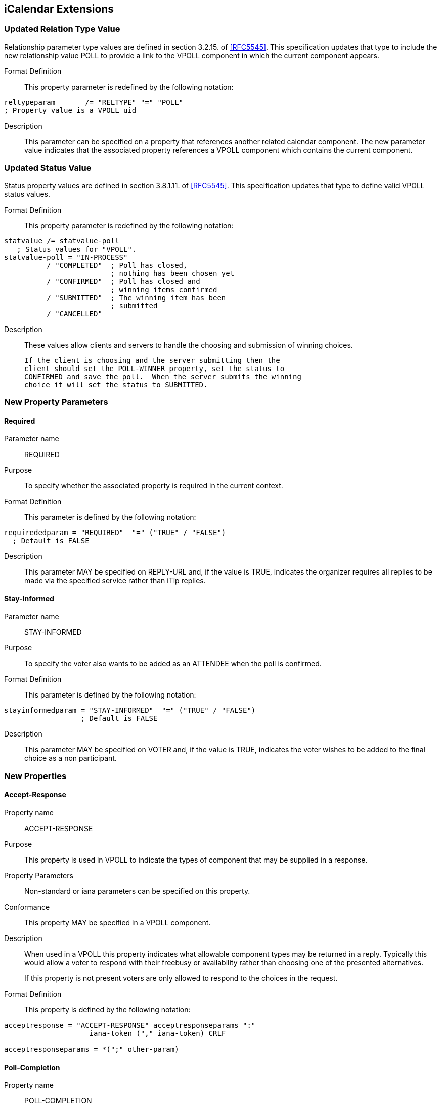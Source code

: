 
[[icalendar-extensions]]
== iCalendar Extensions

=== Updated Relation Type Value

Relationship parameter type values are defined in section 3.2.15. of
<<RFC5545>>.  This specification updates that type to include the new
relationship value POLL to provide a link to the VPOLL component in
which the current component appears.

Format Definition::
This property parameter is redefined by the following notation:
[source,abnf]
----
reltypeparam       /= "RELTYPE" "=" "POLL"
; Property value is a VPOLL uid
----

Description:: This parameter can be specified on a property that
  references another related calendar component.  The new parameter
  value indicates that the associated property references a VPOLL
  component which contains the current component.

=== Updated Status Value

Status property values are defined in section 3.8.1.11. of <<RFC5545>>.
This specification updates that type to define valid VPOLL status
values.

Format Definition::
This property parameter is redefined by the following notation:
[source,abnf]
----
statvalue /= statvalue-poll
   ; Status values for "VPOLL".
statvalue-poll = "IN-PROCESS"
          / "COMPLETED"  ; Poll has closed,
                         ; nothing has been chosen yet
          / "CONFIRMED"  ; Poll has closed and
                         ; winning items confirmed
          / "SUBMITTED"  ; The winning item has been
                         ; submitted
          / "CANCELLED"
----

Description:: These values allow clients and servers to handle the
  choosing and submission of winning choices.

  If the client is choosing and the server submitting then the
  client should set the POLL-WINNER property, set the status to
  CONFIRMED and save the poll.  When the server submits the winning
  choice it will set the status to SUBMITTED.

=== New Property Parameters

[[new-prop-para-required]]
==== Required

Parameter name:: REQUIRED

Purpose:: To specify whether the associated property is required in
  the current context.

Format Definition::
This parameter is defined by the following notation:
[source,abnf]
----
requirededparam = "REQUIRED"  "=" ("TRUE" / "FALSE")
  ; Default is FALSE
----

Description:: This parameter MAY be specified on REPLY-URL and, if
  the value is TRUE, indicates the organizer requires all replies to
  be made via the specified service rather than iTip replies.

[[new-prop-para-stay-informed]]
==== Stay-Informed

Parameter name:: STAY-INFORMED

Purpose:: To specify the voter also wants to be added as an ATTENDEE
  when the poll is confirmed.

Format Definition::
This parameter is defined by the following notation:
[source,abnf]
----
stayinformedparam = "STAY-INFORMED"  "=" ("TRUE" / "FALSE")
                  ; Default is FALSE
----

Description:: This parameter MAY be specified on VOTER and, if the
  value is TRUE, indicates the voter wishes to be added to the final
  choice as a non participant.

=== New Properties

[[new-prop-accept-response]]
==== Accept-Response

Property name:: ACCEPT-RESPONSE

Purpose:: This property is used in VPOLL to indicate the types of
  component that may be supplied in a response.

Property Parameters:: Non-standard or iana parameters can be
  specified on this property.

Conformance:: This property MAY be specified in a VPOLL component.

Description:: When used in a VPOLL this property indicates what
allowable component types may be returned in a reply.  Typically
this would allow a voter to respond with their freebusy or
availability rather than choosing one of the presented
alternatives. +
+
If this property is not present voters are only allowed to respond
to the choices in the request.

Format Definition::
This property is defined by the following notation:
[source,abnf]
----
acceptresponse = "ACCEPT-RESPONSE" acceptresponseparams ":"
                    iana-token ("," iana-token) CRLF

acceptresponseparams = *(";" other-param)
----

[[new-prop-poll-completion]]
==== Poll-Completion

Property name:: POLL-COMPLETION

Purpose:: This property is used in VPOLL to indicate whether the
  client or server is responsible for choosing and/or submitting the
  winner(s).

Description:: When a VPOLL is stored on a server which is capable of
  handling choosing and submission of winning choices a value of
  SERVER indicates that the server should close the poll, choose the
  winner and submit whenever it is appropriate to do so. +
+
For example, in BASIC poll-mode, reaching the DTEND of the poll
could trigger this server side action.
+
Server initiated submission requires that the submitted choice
MUST be a valid calendaring component.
+
POLL-COMPLETION=SERVER-SUBMIT allows the client to set the poll-
winner, set the status to CONFIRMED and then store the poll on the
server.  The server will then submit the winning choice and set
the status to SUBMITTED.

Format Definition::
This property is defined by the following notation:
[source,abnf]
----
poll-completion = "POLL-COMPLETION" pcparam ":" pcvalue CRLF

pcparam = *(";" other-param)

pcvalue = "SERVER"  ; The server is responsible for both choosing and
                   ; submitting the winner(s)
        / "SERVER-SUBMIT" ; The server is responsible for
                   ; submitting the winner(s). The client chooses.
        / "SERVER-CHOICE"  ; The server is responsible for
                   ; choosing the winner(s). The client will submit.
        / "CLIENT" ; The client is responsible for both choosing and
                   ; submitting the winner(s)
        / iana-token
        / x-name
        ;Default is CLIENT
----

Example::
The following is an example of this property:

[source]
----
POLL-COMPLETION: SERVER-SUBMIT
----

[[new-prop-poll-item-id]]
==== Poll-Item-Id

Property name:: POLL-ITEM-ID

Purpose:: This property is used in VPOLL child components as an
  identifier.

Value type:: INTEGER

Property Parameters:: Non-standard parameters can be specified on
  this property.

Conformance:: This property MUST be specified in a VOTE component and
  in VPOLL choice items.

Description:: In a METHOD:REQUEST each choice component MUST have a
POLL-ITEM-ID property.  Each set of components with the same POLL-
ITEM-ID value represents one overall set of items to be voted on. +
+
POLL-ITEM-ID SHOULD be a unique small integer for each component
or set of components.  If it remains the same between REQUESTs
then the previous response for that component MAY be re-used.  To
force a re-vote on a component due to a significant change, the
POLL-ITEM-ID MUST change.

Format Definition::
This property is defined by the following notation:
[source,abnf]
----
pollitemid = "POLL-ITEM-ID" pollitemdparams ":"
                  integer CRLF

pollitemidparams = *(
                   (";" other-param)
            )
----

[[new-prop-poll-mode]]
==== Poll-Mode

Property name:: POLL-MODE

Purpose:: This property is used in VPOLL to indicate what voting mode
  is to be applied.

Property Parameters:: Non-standard or iana parameters can be
  specified on this property.

Conformance:: This property MAY be specified in a VPOLL component or
  its sub-components.

Description:: The poll mode defines how the votes are applied to
obtain a result.  BASIC mode, the default, means that the voters
are selecting one component (or group of components) with a given
POLL=ITEM-ID. +
+
Other polling modes may be defined in updates to this
specification.  These may allow for such modes as ranking or task
assignment.

Format Definition::
This property is defined by the following notation:
[source,abnf]
----
pollmode = "POLL-MODE" pollmodeparams ":"
             ("BASIC" / iana-token / other-token) CRLF

pollmodeparams = *(";" other-param)
----

[[new-prop-poll-properties]]
==== Poll-properties

Property name:: POLL-PROPERTIES

Purpose:: This property is used in VPOLL to define which icalendar
  properties are being voted on.

Property Parameters:: Non-standard or iana parameters can be
  specified on this property.

Conformance:: This property MAY be specified in a VPOLL component.

Description:: This property defines which icalendar properties are
significant in the voting process.  It may not be clear to voters
which properties are varying in a significant manner.  Clients may
use this property to highlight those listed properties.

Format Definition::
This property is defined by the following notation:
[source,abnf]
----
pollproperties = "POLL-PROPERTIES" pollpropparams ":"
             text *("," text) CRLF

pollpropparams = *(";" other-param)
----

[[new-prop-poll-winner]]
==== Poll-Winner

Property name:: POLL-WINNER

Purpose:: This property is used in a basic mode VPOLL to indicate
  which of the VPOLL sub-components won.

Value type:: INTEGER

Property Parameters:: Non-standard parameters can be specified on
  this property.

Conformance:: This property MAY be specified in a VPOLL component.

Description:: For poll confirmation each child component MUST have a
  POLL-ITEM-ID property.  For basic mode the VPOLL component SHOULD
  have a POLL-WINNER property which MUST correspond to one of the
  POLL-ITEM-ID properties and indicates which sub-component was the
  winner.

Format Definition::
This property is defined by the following notation:
[source,abnf]
----
pollwinner = "POLL-WINNER" pollwinnerparams ":"
                 integer CRLF

pollwinnerparams = *(";" other-param)

       ; Used with a STATUS:CONFIRMED VPOLL to indicate which
       ; components have been confirmed
----

[[new-prop-reply-url]]
==== Reply-URL

Property name:: REPLY-URL

Purpose:: This property may be used in scheduling messages to
  indicate additional reply methods, for example a web-service.

Property Parameters:: Non-standard, required or iana parameters can
  be specified on this property.

Conformance:: This property MAY be specified in a VPOLL component.

Description:: When used in a scheduling message this property
  indicates additional or required services that can be used to
  reply.  Typically this would be a web service of some form.

Format Definition::
This property is defined by the following notation:
[source,abnf]
----
reply-url = "REPLY-URL" reply-urlparams ":" uri CRLF

reply-urlparams = *(
                  (";" requiredparam) /
                  (";" other-param)
                  )
----

[[new-prop-response]]
==== Response

Property name:: RESPONSE

Purpose:: To specify a response vote.

Value type:: INTEGER

Format Definition::
This property is defined by the following notation:
[source,abnf]
----
response = "RESPONSE" response-params ":" integer CRLF
                 ; integer value 0..100

responseparams = *(";" other-param)
----

Description:: This parameter can be specified on the POLL-ITEM-ID
property to provide the value of the voters response.  This
parameter allows for fine grained responses which are appropriate
to some applications.  For the case of individuals voting for a
choice of events, client applications SHOULD conform to the
following convention: +
+
*  0 - 39 A "NO vote"
*  40 - 79 A "MAYBE" vote
*  80 - 89 A "YES - but not preferred vote"
*  90-100 A "YES" vote.
+
Clients MUST preserve the response value when there is no change
from the user even if they have a UI with fixed states (e.g.
yes/no/maybe).

[[new-prop-voter]]
==== Voter

Property name:: VOTER

Purpose:: This property is used in VVOTER components to indicate
  recipients of the poll and to identify that component as
  containing the voters responses.

Value type:: The value type for this property is cal-address.

Property Parameters:: Non-standard, cutype, member, role, rsvp,
  delto, delfrom, sentby, cn, dir, lang or stayinformed parameters
  can be specified on this property.

Conformance:: This property MAY be specified in a VPOLL component or
  its sub-components.

Description:: This property appears in the VVOTER component only and
  indicates a recipient of the poll and their responses.

Format Definition::
This property is defined by the following notation:
[source,abnf]
----
voter = "VOTER" voterparams ":" cal-address CRLF

voterparam   = *(
             ;
             ; The following are OPTIONAL,
             ; but MUST NOT occur more than once.
             ;
             (";" cutypeparam) / (";" memberparam) /
             (";" roleparam) /
             (";" rsvpparam) / (";" deltoparam) /
             (";" delfromparam) / (";" sentbyparam) /
             (";" cnparam) / (";" dirparam) /
             (";" languageparam) /
             (";" stayinformedparam) /

             ;
             ; The following are OPTIONAL, but MUST NOT occur
             ; more than once. They are defined in RFC6638
             ;
             (";" scheduleagentparam) /
             (";" scheduleforcesendparam) /
             (";" schedulestatusparam) /

             ;
             ; The following is OPTIONAL,
             ; and MAY occur more than once.
             ;
             (";" other-param)
             ;
          )
----

Note 1:: `RSVP=TRUE` MAY be used by the organizer to force the voter to
  reset their state and re-vote.

Note 2::
`scheduleagentparam`, `scheduleforcesendparam` and
  `schedulestatusparam` are all related to CalDAV scheduling and are
  defined in <<RFC6638>>.  Their semantics are exactly as defined in
  that specification.

=== New Components

==== VPOLL Component

Component name:: VPOLL

Purpose:: This component provides a mechanism by which voters can
  vote on provided choices.

Format Definition::
This property is defined by the following notation:
[source,abnf]
----
pollc    = "BEGIN" ":" "VPOLL" CRLF
            pollprop
            *voterc *eventc *todoc *journalc *freebusyc
            *availabilityc *alarmc *iana-comp *x-comp
            "END" ":" "VPOLL" CRLF

pollprop = *(
          ;
          ; The following are REQUIRED,
          ; but MUST NOT occur more than once.
          ;
          dtstamp / uid / organizer /
          ;
          ; The following are OPTIONAL,
          ; but MUST NOT occur more than once.
          ;
          acceptresponse / class / created / completed /
          description / dtstart / last-mod / pollmode /
          pollproperties / priority / seq / status /
          summary / url /
          ;
          ; Either 'dtend' or 'duration' MAY appear in
          ; a 'pollprop', but 'dtend' and 'duration'
          ; MUST NOT occur in the same 'pollprop'.
          ; 'duration' MUST only occur when 'dtstart'
          ; is present
          ;
          dtend / duration /
          ;
          ; The following are OPTIONAL,
          ; and MAY occur more than once.
          ;
          attach / categories / comment /
          contact / rstatus / related /
          resources / x-prop / iana-prop
          ;
          ; The following is OPTIONAL, it SHOULD appear
          ; once for the confirmation of a BASIC mode
          ; VPOLL. Other modes may define differing
          ; requirements.
          ;
          pollwinner /
          ;
          )
----

Description:: This component provides a mechanism by which voters can
vote on provided choices.  The outcome depends upon the POLL-MODE
in effect. +
+
The VVOTER components in VPOLL requests provide information on
each recipient who will be voting - both their identity through
the VOTER property and their votes through the VOTE components. +
+
If specified, the "DTSTART" property defines the start or opening
of the poll active period.  If absent the poll is presumed to have
started when created. +
+
If "DTSTART" is present "DURATION" MAY be specified and indicates
the duration, and hence the ending, of the poll.  The value of the
property MUST be a positive duration. +
+
"DTEND" MAY be specified with or without "DTSTART" and indicates
the ending of the poll.  If DTEND is specified it MUST be later
than the DTSTART or CREATED property. +
+
If one or more VALARM components are included in the VPOLL they
are not components to be voted on and MUST NOT contain a POLL-
ITEM-ID property.  VALARM sub-components may be used to provide
warnings to the user when polls are due to start or end.

TODO: Need some text to describe what relative alarms are relative to.

==== VVOTER Component

Component name:: VPOLL

Purpose:: This component contains identification of the recipient and
  voter and their responses.

Format Definition::
This property is defined by the following notation:
[source,abnf]
----
voterc   = "BEGIN" ":" "VVOTER" CRLF
           voterprop
           *votec *iana-comp *x-comp
           "END" ":" "VVOTER" CRLF

voterprop = *(
           ;
           ; The following are REQUIRED,
           ; but MUST NOT occur more than once.
           ;
           dtstamp  / voter /
           ;
           ; The following are OPTIONAL,
           ; but MUST NOT occur more than once.
           ;
           created / description / last-mod / seq /
           status / summary / url /
           ;
           ; The following are OPTIONAL,
           ; and MAY occur more than once.
           ;
           attach / categories / comment /
           contact / rstatus / related /
           resources / x-prop / iana-prop
           ;
           )
----

Description:: This component contains a VOTER property identifying a
recipient and voter and zero or more VOTE components containing
their responses. +
+
The VOTER property in VVOTER objects refers to a recipient who
will be voting - RSVP=TRUE is used by the organizer to force the
voter to reset their state and re-vote

==== VOTE Component

Component name:: VPOLL

Purpose:: This component provides a mechanism by which voters can
  vote on provided choices.

Format Definition::
This property is defined by the following notation:
[source,abnf]
----
votec     = "BEGIN" ":" "VOTE" CRLF
            voteprop
            *eventc *todoc *journalc *freebusyc
            *availabilityc *alarmc *iana-comp *x-comp
            "END" ":" "VOTE" CRLF

voteprop = *(
           ;
           ; The following are REQUIRED,
           ; but MUST NOT occur more than once.
           ;
           pollitemid / response /
           ;
           ; The following are OPTIONAL,
           ; and MAY occur more than once.
           ;
           comment / x-prop / iana-prop
           ;
           )
----

Description:: This component identifies voters and contains their
responses. +
+
The required and optional properties and their meanings depend
upon the POLL-MODE in effect. +
+
For any POLL-MODE, POLL-ITEM-ID is used to associate the
information to a choice supplied by the organizer. +
+
If allowed by the POLL-MODE a VOTE component without a POLL-ITEM-
ID may be provided in a REPLY to indicate a possible new choice or
to provide information to the ORGANIZER - such as the respondees
availability.

